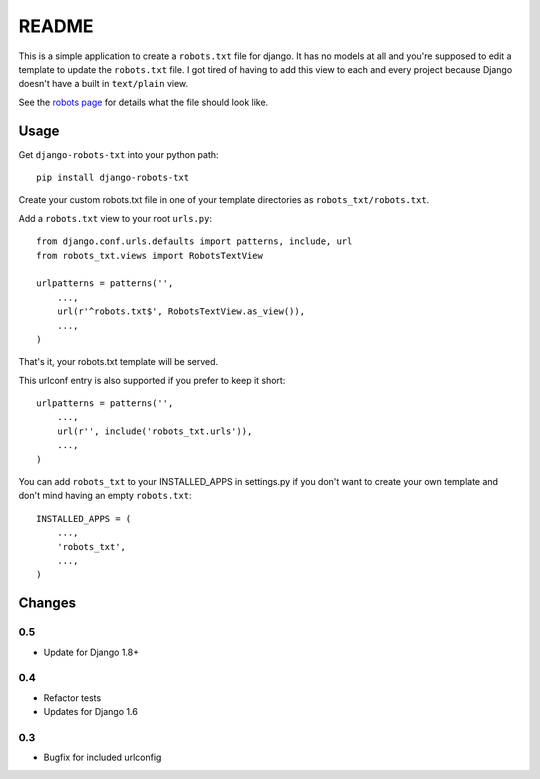 ======
README
======

This is a simple application to create a ``robots.txt`` file for django. It has no models at all and you're supposed to edit a template to update the ``robots.txt`` file. I got tired of having to add this view to each and every project because Django doesn't have a built in ``text/plain`` view.

See the `robots page <http://www.robotstxt.org/>`_ for details what the file should look like.

.. image:: https://api.travis-ci.org/nkuttler/django-robots-txt.png
  :target: https://travis-ci.org/nkuttler/django-robots-txt

Usage
-----

Get ``django-robots-txt`` into your python path::

    pip install django-robots-txt

Create your custom robots.txt file in one of your template directories as ``robots_txt/robots.txt``.

Add a ``robots.txt`` view to your root ``urls.py``::

    from django.conf.urls.defaults import patterns, include, url
    from robots_txt.views import RobotsTextView

    urlpatterns = patterns('',
        ...,
        url(r'^robots.txt$', RobotsTextView.as_view()),
        ...,
    )

That's it, your robots.txt template will be served.

This urlconf entry is also supported if you prefer to keep it short::

    urlpatterns = patterns('',
        ...,
        url(r'', include('robots_txt.urls')),
        ...,
    )

You can add ``robots_txt`` to your INSTALLED_APPS in settings.py if you don't want to create your own template and don't mind having an empty ``robots.txt``::

    INSTALLED_APPS = (
        ...,
        'robots_txt',
        ...,
    )

Changes
-------

0.5
~~~

- Update for Django 1.8+

0.4
~~~

- Refactor tests
- Updates for Django 1.6

0.3
~~~

- Bugfix for included urlconfig
